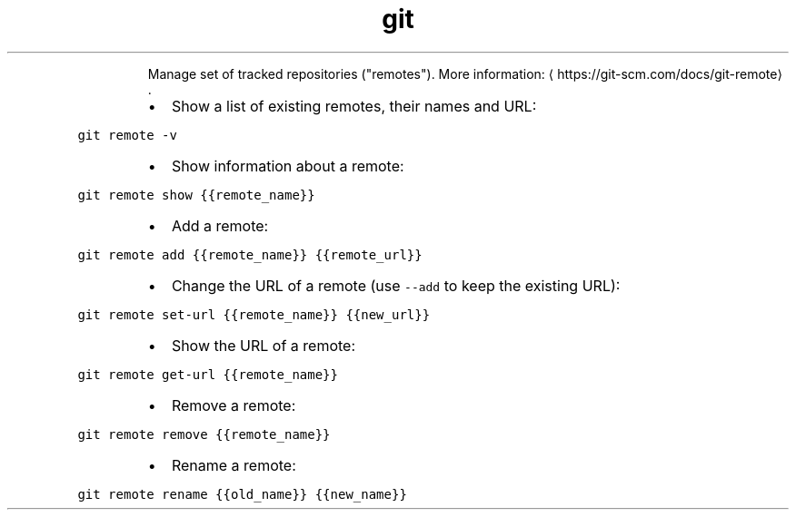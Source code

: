.TH git remote
.PP
.RS
Manage set of tracked repositories ("remotes").
More information: \[la]https://git-scm.com/docs/git-remote\[ra]\&.
.RE
.RS
.IP \(bu 2
Show a list of existing remotes, their names and URL:
.RE
.PP
\fB\fCgit remote \-v\fR
.RS
.IP \(bu 2
Show information about a remote:
.RE
.PP
\fB\fCgit remote show {{remote_name}}\fR
.RS
.IP \(bu 2
Add a remote:
.RE
.PP
\fB\fCgit remote add {{remote_name}} {{remote_url}}\fR
.RS
.IP \(bu 2
Change the URL of a remote (use \fB\fC\-\-add\fR to keep the existing URL):
.RE
.PP
\fB\fCgit remote set\-url {{remote_name}} {{new_url}}\fR
.RS
.IP \(bu 2
Show the URL of a remote:
.RE
.PP
\fB\fCgit remote get\-url {{remote_name}}\fR
.RS
.IP \(bu 2
Remove a remote:
.RE
.PP
\fB\fCgit remote remove {{remote_name}}\fR
.RS
.IP \(bu 2
Rename a remote:
.RE
.PP
\fB\fCgit remote rename {{old_name}} {{new_name}}\fR

